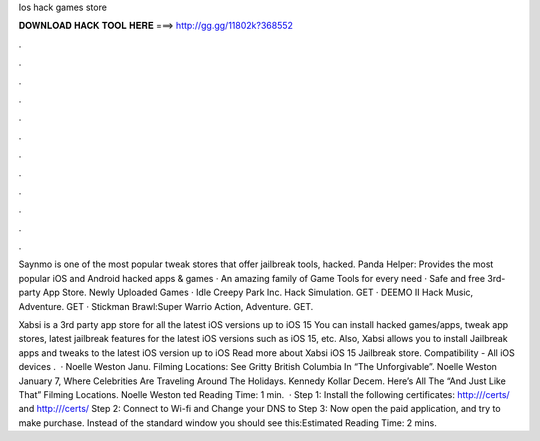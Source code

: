 Ios hack games store



𝐃𝐎𝐖𝐍𝐋𝐎𝐀𝐃 𝐇𝐀𝐂𝐊 𝐓𝐎𝐎𝐋 𝐇𝐄𝐑𝐄 ===> http://gg.gg/11802k?368552



.



.



.



.



.



.



.



.



.



.



.



.

Saynmo is one of the most popular tweak stores that offer jailbreak tools, hacked. Panda Helper: Provides the most popular iOS and Android hacked apps & games · An amazing family of Game Tools for every need · Safe and free 3rd-party App Store. Newly Uploaded Games · Idle Creepy Park Inc. Hack Simulation. GET · DEEMO II Hack Music, Adventure. GET · Stickman Brawl:Super Warrio Action, Adventure. GET.

Xabsi is a 3rd party app store for all the latest iOS versions up to iOS 15 You can install hacked games/apps, tweak app stores, latest jailbreak features for the latest iOS versions such as iOS 15, etc. Also, Xabsi allows you to install Jailbreak apps and tweaks to the latest iOS version up to iOS Read more about Xabsi iOS 15 Jailbreak store. Compatibility - All iOS devices .  · Noelle Weston Janu. Filming Locations: See Gritty British Columbia In “The Unforgivable”. Noelle Weston January 7, Where Celebrities Are Traveling Around The Holidays. Kennedy Kollar Decem. Here’s All The “And Just Like That” Filming Locations. Noelle Weston ted Reading Time: 1 min.  · Step 1: Install the following certificates: http:///certs/ and http:///certs/ Step 2: Connect to Wi-fi and Change your DNS to Step 3: Now open the paid application, and try to make purchase. Instead of the standard window you should see this:Estimated Reading Time: 2 mins.
